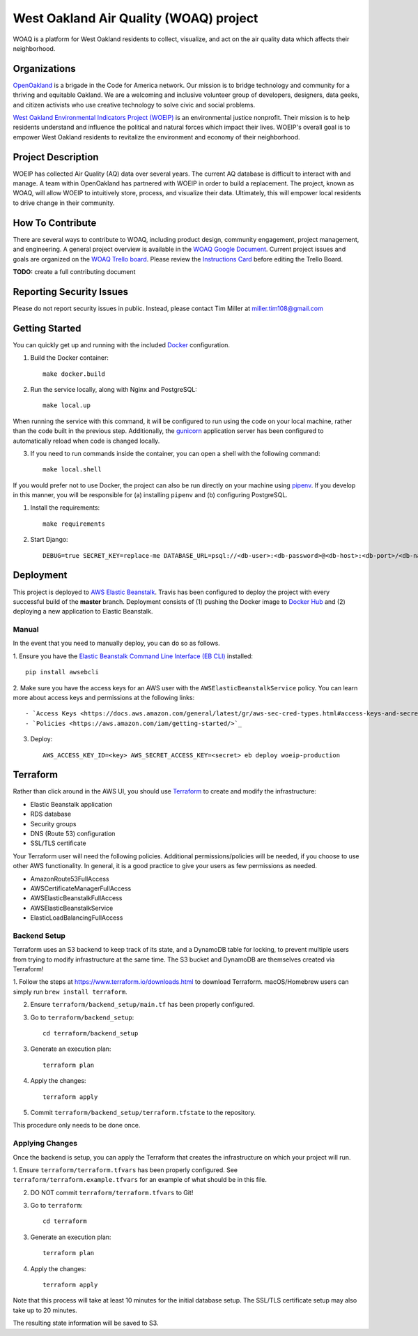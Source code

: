 West Oakland Air Quality (WOAQ) project  |Travis|_ |Codecov|_
===========================================================================
.. |Travis| image:: https://travis-ci.org/openoakland/woeip.svg?branch=master
.. _Travis: https://travis-ci.org/openoakland/woeip

.. |Codecov| image:: https://codecov.io/gh/openoakland/woeip/branch/master/graph/badge.svg
.. _Codecov: https://codecov.io/gh/openoakland/woeip

WOAQ is a platform for West Oakland residents to collect, visualize, and act on the air quality data which affects their neighborhood.

Organizations
-------------
`OpenOakland <https://www.openoakland.org/>`_ is a brigade in the Code for America network. Our mission is to bridge technology and community for a thriving and equitable Oakland. We are a welcoming and inclusive volunteer group of developers, designers, data geeks, and citizen activists who use creative technology to solve civic and social problems.

`West Oakland Environmental Indicators Project (WOEIP) <http://www.woeip.org/>`_ is an environmental justice nonprofit. Their mission is to help residents understand and influence the political and natural forces which impact their lives. WOEIP's overall goal is to empower West Oakland residents to revitalize the environment and economy of their neighborhood.

Project Description
-------------------
WOEIP has collected Air Quality (AQ) data over several years. The current AQ database is difficult to interact with and manage. A team within OpenOakland has partnered with WOEIP in order to build a replacement. The project, known as WOAQ, will allow WOEIP to intuitively store, process, and visualize their data. Ultimately, this will empower local residents to drive change in their community.

How To Contribute
-----------------
There are several ways to contribute to WOAQ, including product design, community engagement, project management, and engineering. A general project overview is available in the `WOAQ Google Document <https://docs.google.com/document/d/1nMpRN8zOn-Sq9ocrVcOY0HZI2JnL5R7wEKje_YgVwRk/edit>`_. Current project issues and goals are organized on the `WOAQ Trello board <https://trello.com/invite/b/EBnxZHmx/6e43b909891f622463a67da64dbb8101/west-oakland-air-quality>`_. Please review the `Instructions Card <https://trello.com/c/msbASe3F>`_ before editing the Trello Board. 

**TODO:** create a full contributing document

Reporting Security Issues
-------------------------
Please do not report security issues in public. Instead, please contact Tim Miller at miller.tim108@gmail.com

Getting Started
---------------
You can quickly get up and running with the included `Docker <https://www.docker.com/>`_ configuration.

1. Build the Docker container::

    make docker.build

2. Run the service locally, along with Nginx and PostgreSQL::

    make local.up


When running the service with this command, it will be configured to run using the code on your local machine,
rather than the code built in the previous step. Additionally, the `gunicorn <https://gunicorn.org/>`_ application
server has been configured to automatically reload when code is changed locally.

3. If you need to run commands inside the container, you can open a shell with the following command::

    make local.shell

If you would prefer not to use Docker, the project can also be run directly on your machine using
`pipenv <https://pipenv.readthedocs.io/en/latest/>`_. If you develop in this manner, you will be responsible for (a) installing
``pipenv`` and (b) configuring PostgreSQL.

1. Install the requirements::

    make requirements

2. Start Django::

    DEBUG=true SECRET_KEY=replace-me DATABASE_URL=psql://<db-user>:<db-password>@<db-host>:<db-port>/<db-name> python manage.py runserver


Deployment
----------
This project is deployed to `AWS Elastic Beanstalk <https://aws.amazon.com/elasticbeanstalk/>`_. Travis has been
configured to deploy the project with every successful build of the **master** branch. Deployment consists of (1)
pushing the Docker image to `Docker Hub <https://hub.docker.com/>`_ and (2) deploying a new application to Elastic
Beanstalk.

Manual
~~~~~~
In the event that you need to manually deploy, you can do so as follows.

1. Ensure you have the `Elastic Beanstalk Command Line Interface (EB CLI) <https://docs.aws.amazon.com/elasticbeanstalk/latest/dg/eb-cli3.html>`_
installed::

    pip install awsebcli

2. Make sure you have the access keys for an AWS user with the ``AWSElasticBeanstalkService`` policy. You can learn more about access keys and permissions
at the following links::

- `Access Keys <https://docs.aws.amazon.com/general/latest/gr/aws-sec-cred-types.html#access-keys-and-secret-access-keys>`_
- `Policies <https://aws.amazon.com/iam/getting-started/>`_

3. Deploy::

    AWS_ACCESS_KEY_ID=<key> AWS_SECRET_ACCESS_KEY=<secret> eb deploy woeip-production

Terraform
---------
Rather than click around in the AWS UI, you should use `Terraform <https://www.terraform.io/>`_ to create and modify the
infrastructure:

- Elastic Beanstalk application
- RDS database
- Security groups
- DNS (Route 53) configuration
- SSL/TLS certificate

Your Terraform user will need the following policies. Additional permissions/policies will be needed, if you choose to
use other AWS functionality. In general, it is a good practice to give your users as few permissions as needed.

- AmazonRoute53FullAccess
- AWSCertificateManagerFullAccess
- AWSElasticBeanstalkFullAccess
- AWSElasticBeanstalkService
- ElasticLoadBalancingFullAccess


Backend Setup
~~~~~~~~~~~~~
Terraform uses an S3 backend to keep track of its state, and a DynamoDB table for locking, to prevent multiple users
from trying to modify infrastructure at the same time. The S3 bucket and DynamoDB are themselves created via Terraform!

1. Follow the steps at https://www.terraform.io/downloads.html to download Terraform. macOS/Homebrew users can simply
run ``brew install terraform``.

2. Ensure ``terraform/backend_setup/main.tf`` has been properly configured.

3. Go to ``terraform/backend_setup``::

    cd terraform/backend_setup

3. Generate an execution plan::

    terraform plan

4. Apply the changes::

    terraform apply

5. Commit ``terraform/backend_setup/terraform.tfstate`` to the repository.

This procedure only needs to be done once.

Applying Changes
~~~~~~~~~~~~~~~~
Once the backend is setup, you can apply the Terraform that creates the infrastructure on which your project will run.

1. Ensure ``terraform/terraform.tfvars`` has been properly configured. See ``terraform/terraform.example.tfvars`` for
an example of what should be in this file.

2. DO NOT commit ``terraform/terraform.tfvars`` to Git!

3. Go to ``terraform``::

    cd terraform

3. Generate an execution plan::

    terraform plan

4. Apply the changes::

    terraform apply

Note that this process will take at least 10 minutes for the initial database setup. The SSL/TLS certificate setup
may also take up to 20 minutes.

The resulting state information will be saved to S3.
